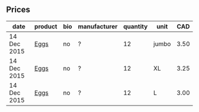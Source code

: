 ** Prices

| date        | product | bio | manufacturer | quantity | unit  |  CAD |
|-------------+---------+-----+--------------+----------+-------+------|
| 14 Dec 2015 | [[../products/Eggs.org][Eggs]]    | no  | ?            |       12 | jumbo | 3.50 |
| 14 Dec 2015 | [[../products/Eggs.org][Eggs]]    | no  | ?            |       12 | XL    | 3.25 |
| 14 Dec 2015 | [[../products/Eggs.org][Eggs]]    | no  | ?            |       12 | L     | 3.00 |

